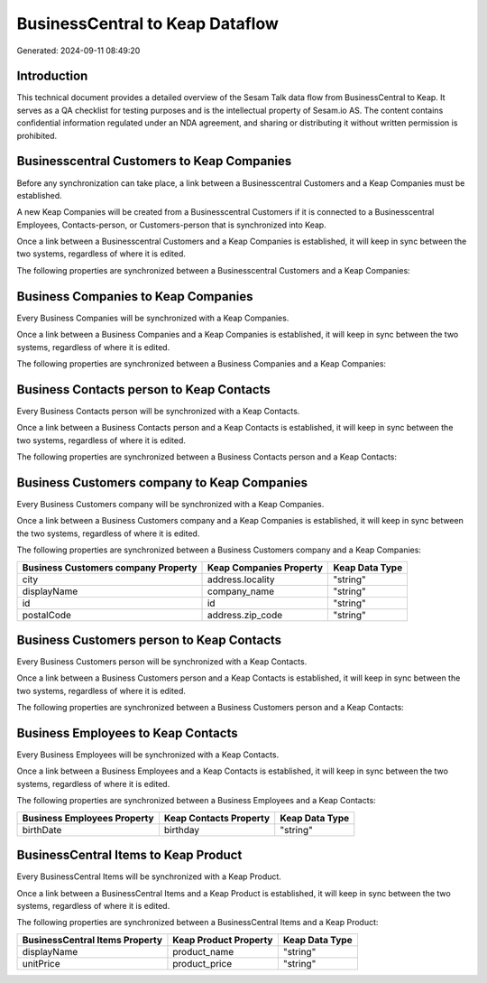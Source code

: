 ================================
BusinessCentral to Keap Dataflow
================================

Generated: 2024-09-11 08:49:20

Introduction
------------

This technical document provides a detailed overview of the Sesam Talk data flow from BusinessCentral to Keap. It serves as a QA checklist for testing purposes and is the intellectual property of Sesam.io AS. The content contains confidential information regulated under an NDA agreement, and sharing or distributing it without written permission is prohibited.

Businesscentral Customers to Keap Companies
-------------------------------------------
Before any synchronization can take place, a link between a Businesscentral Customers and a Keap Companies must be established.

A new Keap Companies will be created from a Businesscentral Customers if it is connected to a Businesscentral Employees, Contacts-person, or Customers-person that is synchronized into Keap.

Once a link between a Businesscentral Customers and a Keap Companies is established, it will keep in sync between the two systems, regardless of where it is edited.

The following properties are synchronized between a Businesscentral Customers and a Keap Companies:

.. list-table::
   :header-rows: 1

   * - Businesscentral Customers Property
     - Keap Companies Property
     - Keap Data Type


Business Companies to Keap Companies
------------------------------------
Every Business Companies will be synchronized with a Keap Companies.

Once a link between a Business Companies and a Keap Companies is established, it will keep in sync between the two systems, regardless of where it is edited.

The following properties are synchronized between a Business Companies and a Keap Companies:

.. list-table::
   :header-rows: 1

   * - Business Companies Property
     - Keap Companies Property
     - Keap Data Type


Business Contacts person to Keap Contacts
-----------------------------------------
Every Business Contacts person will be synchronized with a Keap Contacts.

Once a link between a Business Contacts person and a Keap Contacts is established, it will keep in sync between the two systems, regardless of where it is edited.

The following properties are synchronized between a Business Contacts person and a Keap Contacts:

.. list-table::
   :header-rows: 1

   * - Business Contacts person Property
     - Keap Contacts Property
     - Keap Data Type


Business Customers company to Keap Companies
--------------------------------------------
Every Business Customers company will be synchronized with a Keap Companies.

Once a link between a Business Customers company and a Keap Companies is established, it will keep in sync between the two systems, regardless of where it is edited.

The following properties are synchronized between a Business Customers company and a Keap Companies:

.. list-table::
   :header-rows: 1

   * - Business Customers company Property
     - Keap Companies Property
     - Keap Data Type
   * - city
     - address.locality
     - "string"
   * - displayName
     - company_name
     - "string"
   * - id
     - id
     - "string"
   * - postalCode
     - address.zip_code
     - "string"


Business Customers person to Keap Contacts
------------------------------------------
Every Business Customers person will be synchronized with a Keap Contacts.

Once a link between a Business Customers person and a Keap Contacts is established, it will keep in sync between the two systems, regardless of where it is edited.

The following properties are synchronized between a Business Customers person and a Keap Contacts:

.. list-table::
   :header-rows: 1

   * - Business Customers person Property
     - Keap Contacts Property
     - Keap Data Type


Business Employees to Keap Contacts
-----------------------------------
Every Business Employees will be synchronized with a Keap Contacts.

Once a link between a Business Employees and a Keap Contacts is established, it will keep in sync between the two systems, regardless of where it is edited.

The following properties are synchronized between a Business Employees and a Keap Contacts:

.. list-table::
   :header-rows: 1

   * - Business Employees Property
     - Keap Contacts Property
     - Keap Data Type
   * - birthDate
     - birthday
     - "string"


BusinessCentral Items to Keap Product
-------------------------------------
Every BusinessCentral Items will be synchronized with a Keap Product.

Once a link between a BusinessCentral Items and a Keap Product is established, it will keep in sync between the two systems, regardless of where it is edited.

The following properties are synchronized between a BusinessCentral Items and a Keap Product:

.. list-table::
   :header-rows: 1

   * - BusinessCentral Items Property
     - Keap Product Property
     - Keap Data Type
   * - displayName
     - product_name
     - "string"
   * - unitPrice
     - product_price
     - "string"

